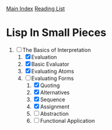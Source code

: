 [[../index.org][Main Index]]
[[./index.org][Reading List]]

* Lisp In Small Pieces
1. [-] The Basics of Interpretation
   1. [X] Evaluation
   2. [X] Basic Evaluator
   3. [X] Evaluating Atoms
   4. [-] Evaluating Forms
      1. [X] Quoting
      2. [X] Alternatives
      3. [X] Sequence
      4. [X] Assignment
      5. [ ] Abstraction
      6. [ ] Functional Application
